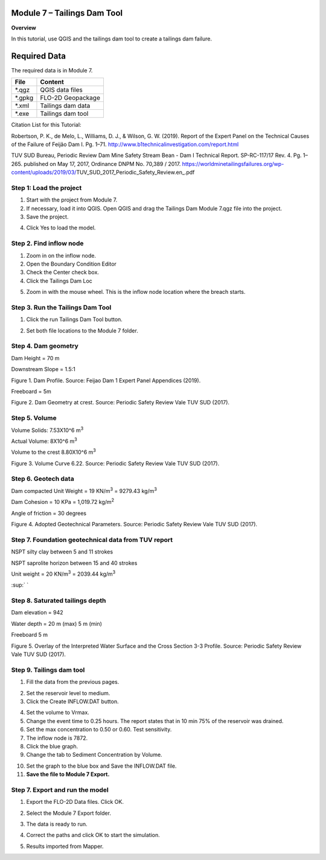 Module 7 – Tailings Dam Tool
============================

**Overview**

In this tutorial, use QGIS and the tailings dam tool to create a tailings dam failure.

.. _required-data-8:

Required Data
=============

The required data is in Module 7.

======== =================
**File** **Content**
======== =================
\*.qgz   QGIS data files
\*.gpkg  FLO-2D Geopackage
\*.xml   Tailings dam data
\*.exe   Tailings dam tool
======== =================

Citation List for this Tutorial:

Robertson, P.
K., de Melo, L., Williams, D.
J., & Wilson, G.
W.
(2019).
Report of the Expert Panel on the Technical Causes of the Failure of Feijão Dam I.
Pg.
1–71.
http://www.b1technicalinvestigation.com/report.html

TUV SUD Bureau, Periodic Review Dam Mine Safety Stream Bean - Dam I Technical Report.
SP-RC-117/17 Rev.
4.
Pg.
1–265.
published on May 17, 2017, Ordinance DNPM No.
70,389 / 2017.
https://worldminetailingsfailures.org/wp-content/uploads/2019/03/TUV_SUD_2017_Periodic_Safety_Review.en_.pdf

.. _step-1-load-the-project-5:

Step 1: Load the project
------------------------

1. Start with the project from Module 7.

2. If necessary, load it into QGIS.
   Open QGIS and drag the Tailings Dam Module 7.qgz file into the project.

3. Save the project.

.. image:: ../img/Advanced-Workshop/Module238.png

4. Click Yes to load the model.

.. image:: ../img/Advanced-Workshop/Module239.png

Step 2. Find inflow node
------------------------

1. Zoom in on the inflow node.

2. Open the Boundary Condition Editor

3. Check the Center check box.

4. Click the Tailings Dam Loc

.. image:: ../img/Advanced-Workshop/Module240.png

5. Zoom in with the mouse wheel.
   This is the inflow node location where the breach starts.

.. image:: ../img/Advanced-Workshop/Module241.png

Step 3. Run the Tailings Dam Tool
---------------------------------

1. Click the run Tailings Dam Tool button.

.. image:: ../img/Advanced-Workshop/Module242.png

2. Set both file locations to the Module 7 folder.

.. image:: ../img/Advanced-Workshop/Module243.png

Step 4. Dam geometry
--------------------

Dam Height = 70 m

Downstream Slope = 1.5:1

.. image:: ../img/Advanced-Workshop/Module244.png

Figure 1.
Dam Profile.
Source: Feijao Dam 1 Expert Panel Appendices (2019).

Freeboard = 5m

.. image:: ../img/Advanced-Workshop/Module245.png

Figure 2.
Dam Geometry at crest.
Source: Periodic Safety Review Vale TUV SUD (2017).

Step 5. Volume
--------------

Volume Solids: 7.53X10^6 m\ :sup:`3`

Actual Volume: 8X10^6 m\ :sup:`3`

Volume to the crest 8.80X10^6 m\ :sup:`3`

.. image:: ../img/Advanced-Workshop/Module246.png

Figure 3.
Volume Curve 6.22.
Source: Periodic Safety Review Vale TUV SUD (2017).

Step 6. Geotech data
--------------------

Dam compacted Unit Weight = 19 KN/m\ :sup:`3` = 9279.43 kg/m\ :sup:`3`

Dam Cohesion = 10 KPa = 1,019.72 kg/m\ :sup:`2`

Angle of friction = 30 degrees

.. image:: ../img/Advanced-Workshop/Module247.png

Figure 4.
Adopted Geotechnical Parameters.
Source: Periodic Safety Review Vale TUV SUD (2017).

Step 7. Foundation geotechnical data from TUV report
----------------------------------------------------

NSPT silty clay between 5 and 11 strokes

NSPT saprolite horizon between 15 and 40 strokes

Unit weight = 20 KN/m\ :sup:`3` = 2039.44 kg/m\ :sup:`3`

:sup:` `

Step 8. Saturated tailings depth
--------------------------------

Dam elevation = 942

Water depth = 20 m (max) 5 m (min)

Freeboard 5 m

.. image:: ../img/Advanced-Workshop/Module248.png

Figure 5.
Overlay of the Interpreted Water Surface and the Cross Section 3-3 Profile.
Source: Periodic Safety Review Vale TUV SUD (2017).

Step 9. Tailings dam tool
-------------------------

1. Fill the data from the previous pages.

.. image:: ../img/Advanced-Workshop/Module249.png

2. Set the reservoir level to medium.

3. Click the Create INFLOW.DAT button.

.. image:: ../img/Advanced-Workshop/Module250.png

4. Set the volume to Vrmax.

5. Change the event time to 0.25 hours.
   The report states that in 10 min 75% of the reservoir was drained.

6. Set the max concentration to 0.50 or 0.60.
   Test sensitivity.

7. The inflow node is 7872.

8. Click the blue graph.

9. Change the tab to Sediment Concentration by Volume.

.. image:: ../img/Advanced-Workshop/Module251.png

10. Set the graph to the blue box and Save the INFLOW.DAT file.

11. **Save the file to Module 7 Export.**

.. image:: ../img/Advanced-Workshop/Module252.png

.. _step-7.-export-and-run-the-model-1:

Step 7. Export and run the model
--------------------------------

1. Export the FLO-2D Data files.
   Click OK.

.. image:: ../img/Advanced-Workshop/Module123.png

.. image:: ../img/Advanced-Workshop/Module253.png

2. Select the Module 7 Export folder.

.. image:: ../img/Advanced-Workshop/Module254.png

3. The data is ready to run.

.. image:: ../img/Advanced-Workshop/Module255.png

4. Correct the paths and click OK to start the simulation.

.. image:: ../img/Advanced-Workshop/Module256.png

5. Results imported from Mapper.

.. image:: ../img/Advanced-Workshop/Module257.png